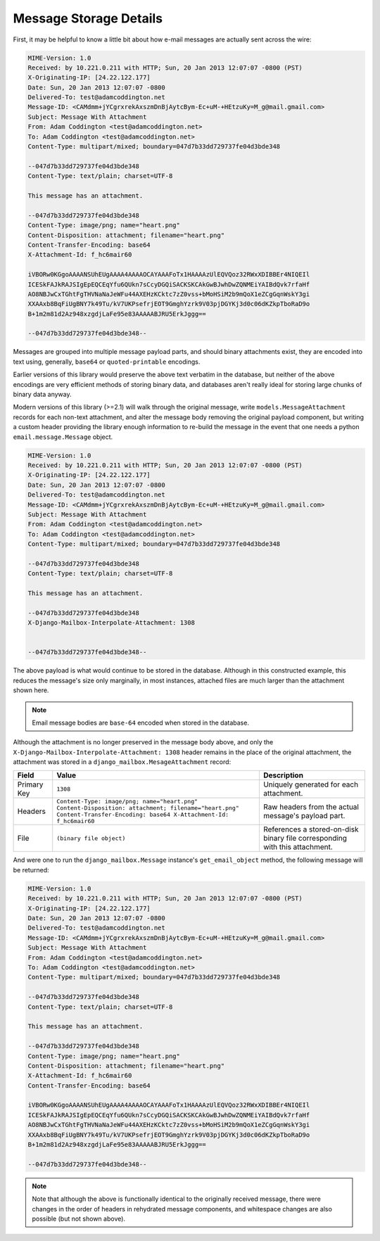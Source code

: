 
Message Storage Details
=======================

First, it may be helpful to know a little bit about how e-mail messages
are actually sent across the wire:

.. code-block:: http
  
   MIME-Version: 1.0
   Received: by 10.221.0.211 with HTTP; Sun, 20 Jan 2013 12:07:07 -0800 (PST)
   X-Originating-IP: [24.22.122.177]
   Date: Sun, 20 Jan 2013 12:07:07 -0800
   Delivered-To: test@adamcoddington.net
   Message-ID: <CAMdmm+jYCgrxrekAxszmDnBjAytcBym-Ec+uM-+HEtzuKy=M_g@mail.gmail.com>
   Subject: Message With Attachment
   From: Adam Coddington <test@adamcoddington.net>
   To: Adam Coddington <test@adamcoddington.net>
   Content-Type: multipart/mixed; boundary=047d7b33dd729737fe04d3bde348
   
   --047d7b33dd729737fe04d3bde348
   Content-Type: text/plain; charset=UTF-8
   
   This message has an attachment.
   
   --047d7b33dd729737fe04d3bde348
   Content-Type: image/png; name="heart.png"
   Content-Disposition: attachment; filename="heart.png"
   Content-Transfer-Encoding: base64
   X-Attachment-Id: f_hc6mair60
   
   iVBORw0KGgoAAAANSUhEUgAAAA4AAAAOCAYAAAFoTx1HAAAAzUlEQVQoz32RWxXDIBBEr4NIQEIl
   ICESkFAJkRAJSIgEpEQCEqYfu6QUkn7sCcyDGQiSACKSKCAkGwBJwhDwZQNMEiYAIBdQvk7rfaHf
   AO8NBJwCxTGhtFgTHVNaNaJeWFu44AXEHzKCktc7zZ0vss+bMoHSiM2b9mQoX1eZCgGqnWskY3gi
   XXAAxb8BqFiUgBNY7k49Tu/kV7UKPsefrjEOT9GmghYzrk9V03pjDGYKj3d0c06dKZkpTboRaD9o
   B+1m2m81d2Az948xzgdjLaFe95e83AAAAABJRU5ErkJggg==
   
   --047d7b33dd729737fe04d3bde348--

Messages are grouped into multiple message payload parts, and should binary
attachments exist, they are encoded into text using, generally, ``base64`` or
``quoted-printable`` encodings.

Earlier versions of this library would preserve the above text verbatim in the
database, but neither of the above encodings are very efficient methods of
storing binary data, and databases aren't really ideal for storing large
chunks of binary data anyway.

Modern versions of this library (>=2.1) will walk through the original message,
write ``models.MessageAttachment`` records for each non-text attachment,
and alter the message body removing the original payload component, but writing
a custom header providing the library enough information to re-build the
message in the event that one needs a python ``email.message.Message`` object.

.. code-block:: http

   MIME-Version: 1.0
   Received: by 10.221.0.211 with HTTP; Sun, 20 Jan 2013 12:07:07 -0800 (PST)
   X-Originating-IP: [24.22.122.177]
   Date: Sun, 20 Jan 2013 12:07:07 -0800
   Delivered-To: test@adamcoddington.net
   Message-ID: <CAMdmm+jYCgrxrekAxszmDnBjAytcBym-Ec+uM-+HEtzuKy=M_g@mail.gmail.com>
   Subject: Message With Attachment
   From: Adam Coddington <test@adamcoddington.net>
   To: Adam Coddington <test@adamcoddington.net>
   Content-Type: multipart/mixed; boundary=047d7b33dd729737fe04d3bde348
   
   --047d7b33dd729737fe04d3bde348
   Content-Type: text/plain; charset=UTF-8
   
   This message has an attachment.
   
   --047d7b33dd729737fe04d3bde348
   X-Django-Mailbox-Interpolate-Attachment: 1308

   
   --047d7b33dd729737fe04d3bde348--

The above payload is what would continue to be stored in the database.
Although in this constructed example, this reduces the message's size only
marginally, in most instances, attached files are much larger than the
attachment shown here.

.. note::

   Email message bodies are ``base-64`` encoded when stored in the database.

Although the attachment is no longer preserved in the message body above,
and only the ``X-Django-Mailbox-Interpolate-Attachment: 1308`` header remains
in the place of the original attachment, the attachment was stored in a
``django_mailbox.MesageAttachment`` record:

.. list-table::
   :header-rows: 1

   * - Field
     - Value
     - Description
   * - Primary Key
     - ``1308``
     - Uniquely generated for each attachment.
   * - Headers
     - ``Content-Type: image/png; name="heart.png"
       Content-Disposition: attachment; filename="heart.png"
       Content-Transfer-Encoding: base64
       X-Attachment-Id: f_hc6mair60``
     - Raw headers from the actual message's payload part.
   * - File
     - ``(binary file object)``
     - References a stored-on-disk binary file corresponding with this
       attachment.

And were one to run the ``django_mailbox.Message`` instance's 
``get_email_object`` method, the following message will be returned:

.. code-block:: http
  
   MIME-Version: 1.0
   Received: by 10.221.0.211 with HTTP; Sun, 20 Jan 2013 12:07:07 -0800 (PST)
   X-Originating-IP: [24.22.122.177]
   Date: Sun, 20 Jan 2013 12:07:07 -0800
   Delivered-To: test@adamcoddington.net
   Message-ID: <CAMdmm+jYCgrxrekAxszmDnBjAytcBym-Ec+uM-+HEtzuKy=M_g@mail.gmail.com>
   Subject: Message With Attachment
   From: Adam Coddington <test@adamcoddington.net>
   To: Adam Coddington <test@adamcoddington.net>
   Content-Type: multipart/mixed; boundary=047d7b33dd729737fe04d3bde348
   
   --047d7b33dd729737fe04d3bde348
   Content-Type: text/plain; charset=UTF-8
   
   This message has an attachment.
   
   --047d7b33dd729737fe04d3bde348
   Content-Type: image/png; name="heart.png"
   Content-Disposition: attachment; filename="heart.png"
   X-Attachment-Id: f_hc6mair60
   Content-Transfer-Encoding: base64
   
   iVBORw0KGgoAAAANSUhEUgAAAA4AAAAOCAYAAAFoTx1HAAAAzUlEQVQoz32RWxXDIBBEr4NIQEIl
   ICESkFAJkRAJSIgEpEQCEqYfu6QUkn7sCcyDGQiSACKSKCAkGwBJwhDwZQNMEiYAIBdQvk7rfaHf
   AO8NBJwCxTGhtFgTHVNaNaJeWFu44AXEHzKCktc7zZ0vss+bMoHSiM2b9mQoX1eZCgGqnWskY3gi
   XXAAxb8BqFiUgBNY7k49Tu/kV7UKPsefrjEOT9GmghYzrk9V03pjDGYKj3d0c06dKZkpTboRaD9o
   B+1m2m81d2Az948xzgdjLaFe95e83AAAAABJRU5ErkJggg==
   
   --047d7b33dd729737fe04d3bde348--

.. note::

   Note that although the above is functionally identical to the originally
   received message, there were changes in the order of headers in rehydrated
   message components, and whitespace changes are also possible (but not
   shown above).
